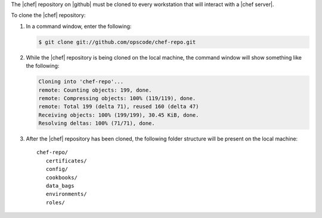 .. This is an included how-to. 


The |chef| repository on |github| must be cloned to every workstation that will interact with a |chef server|.

To clone the |chef| repository:

#. In a command window, enter the following:

   .. code-block:: bash

      $ git clone git://github.com/opscode/chef-repo.git

#. While the |chef| repository is being cloned on the local machine, the command window will show something like the following:

   .. code-block:: bash

      Cloning into 'chef-repo'...
      remote: Counting objects: 199, done.
      remote: Compressing objects: 100% (119/119), done.
      remote: Total 199 (delta 71), reused 160 (delta 47)
      Receiving objects: 100% (199/199), 30.45 KiB, done.
      Resolving deltas: 100% (71/71), done.

#. After the |chef| repository has been cloned, the following folder structure will be present on the local machine::

      chef-repo/
         certificates/
         config/
         cookbooks/
         data_bags
         environments/
         roles/


